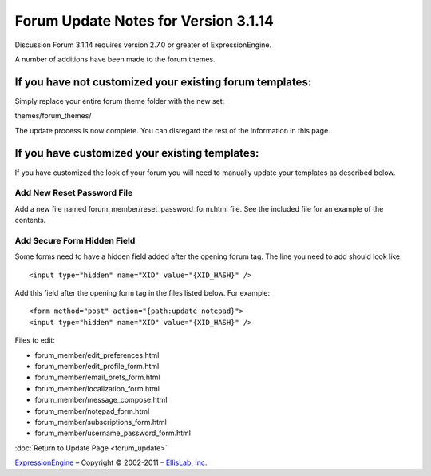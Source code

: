 Forum Update Notes for Version 3.1.14
=====================================

Discussion Forum 3.1.14 requires version 2.7.0 or greater of
ExpressionEngine.

A number of additions have been made to the forum themes.

If you have **not** customized your existing forum templates:
-------------------------------------------------------------

Simply replace your entire forum theme folder with the new set:

themes/forum\_themes/

The update process is now complete. You can disregard the rest of the
information in this page.

If you **have** customized your existing templates:
---------------------------------------------------

If you have customized the look of your forum you will need to manually
update your templates as described below.

Add New Reset Password File
~~~~~~~~~~~~~~~~~~~~~~~~~~~

Add a new file named forum_member/reset_password_form.html file.  See the included
file for an example of the contents.


Add Secure Form Hidden Field
~~~~~~~~~~~~~~~~~~~~~~~~~~~~

Some forms need to have a hidden field added after the opening forum tag.  The
line you need to add should look like::

	<input type="hidden" name="XID" value="{XID_HASH}" />

Add this field after the opening form tag in the files listed below.  For
example::


	<form method="post" action="{path:update_notepad}">
	<input type="hidden" name="XID" value="{XID_HASH}" />

Files to edit:

- forum_member/edit_preferences.html
- forum_member/edit_profile_form.html
- forum_member/email_prefs_form.html
- forum_member/localization_form.html
- forum_member/message_compose.html
- forum_member/notepad_form.html
- forum_member/subscriptions_form.html
- forum_member/username_password_form.html


:doc:`Return to Update Page <forum_update>`

`ExpressionEngine <http://ellislab.com/expressionengine>`_ – Copyright ©
2002-2011 – `EllisLab, Inc. <http://ellislab.com/>`_
